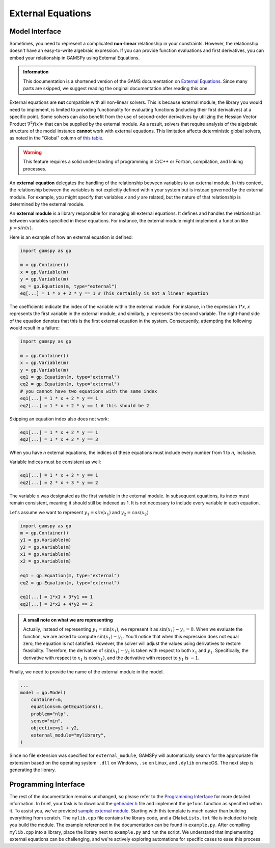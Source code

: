 .. _external_equations:

******************
External Equations
******************

Model Interface
---------------

Sometimes, you need to represent a complicated **non-linear** relationship in
your constraints. However, the relationship doesn't have an easy-to-write algebraic 
expression. If you can provide function evaluations and first derivatives, you can 
embed your relationship in GAMSPy using External Equations.


.. admonition:: Information

   This documentation is a shortened version of the GAMS documentation on
   `External Equations <https://www.gams.com/latest/docs/UG_ExternalEquations.html>`_.
   Since many parts are skipped, we suggest reading the original documentation
   after reading this one.

External equations are **not** compatible with all non-linear solvers. This is
because external module, the library you would need to implement, is limited to
providing functionality for evaluating functions (including their first
derivatives) at a specific point. Some solvers can also benefit from the use of
second-order derivatives by utilizing the Hessian Vector Product
:math:`\nabla^2f(x)v` that can be supplied by the external module. As a
result, solvers that require analysis of the algebraic structure of the model
instance **cannot** work with external equations. This limitation affects
deterministic global solvers, as noted in the "Global" column of `this table
<https://www.gams.com/latest/docs/S_MAIN.html#SOLVERS_MODEL_TYPES>`_.


.. warning::

   This feature requires a solid understanding of programming in C/C++ or Fortran,
   compilation, and linking processes.

An **external equation** delegates the handling of the relationship between 
variables to an external module. In this context, the
relationship between the variables is not explicitly defined within your system
but is instead governed by the external module. For example, you might specify
that variables `x` and `y` are related, but the nature of that relationship is
determined by the external module.

An **external module** is a library responsible for managing all external
equations. It defines and handles the relationships between variables specified
in these equations. For instance, the external module might implement a
function like :math:`y = sin(x)`.


Here is an example of how an external equation is defined:

.. code-block:: python

    import gamspy as gp
    
    m = gp.Container()
    x = gp.Variable(m)
    y = gp.Variable(m)
    eq = gp.Equation(m, type="external")
    eq[...] = 1 * x + 2 * y == 1 # This certainly is not a linear equation

The coefficients indicate the index of the variable within the external module. For
instance, in the expression `1*x`, `x` represents the first variable in the
external module, and similarly, `y` represents the second variable. The
right-hand side of the equation denotes that this is the first external
equation in the system. Consequently, attempting the following would result in
a failure:

.. code-block:: python

    import gamspy as gp

    m = gp.Container()
    x = gp.Variable(m)
    y = gp.Variable(m)
    eq1 = gp.Equation(m, type="external")
    eq2 = gp.Equation(m, type="external")
    # you cannot have two equations with the same index
    eq1[...] = 1 * x + 2 * y == 1
    eq2[...] = 1 * x + 2 * y == 1 # this should be 2

Skipping an equation index also does not work:

.. code-block:: python

    eq1[...] = 1 * x + 2 * y == 1
    eq2[...] = 1 * x + 2 * y == 3

When you have `n` external equations, the indices of these equations must
include every number from 1 to `n`, inclusive.

Variable indices must be consistent as well:

.. code-block:: python

    eq1[...] = 1 * x + 2 * y == 1
    eq2[...] = 2 * x + 3 * y == 2

The variable `x` was designated as the first variable in the external module. In
subsequent equations, its index must remain consistent, meaning it should still
be indexed as 1. It is not necessary to include every variable in each equation.

Let's assume we want to represent :math:`y_1 = sin(x_1)` and :math:`y_2 = cos(x_2)`

.. code-block:: python

    import gamspy as gp
    m = gp.Container()
    y1 = gp.Variable(m)
    y2 = gp.Variable(m)
    x1 = gp.Variable(m)
    x2 = gp.Variable(m)

    eq1 = gp.Equation(m, type="external")
    eq2 = gp.Equation(m, type="external")

    eq1[...] = 1*x1 + 3*y1 == 1
    eq2[...] = 2*x2 + 4*y2 == 2


.. admonition:: A small note on what we are representing

   Actually, instead of representing :math:`y_1 = \sin(x_1)`, we represent it
   as :math:`\sin(x_1) - y_1 = 0`. When we evaluate the function, we are asked
   to compute :math:`\sin(x_1) - y_1`. You'll notice that when this expression
   does not equal zero, the equation is not satisfied. However, the solver will
   adjust the values using derivatives to restore feasibility. Therefore, the
   derivative of :math:`\sin(x_1) - y_1` is taken with respect to both
   :math:`x_1` and :math:`y_1`. Specifically, the derivative with respect to
   :math:`x_1` is :math:`\cos(x_1)`, and the derivative with respect to
   :math:`y_1` is :math:`-1`.


Finally, we need to provide the name of the external module in the model.

.. code-block:: python

    ...
    model = gp.Model(
        container=m,
        equations=m.getEquations(),
        problem="nlp",
        sense="min",
        objective=y1 + y2,
        external_module="mylibrary",
    )

Since no file extension was specified for ``external_module``, GAMSPy will automatically search for the
appropriate file extension based on the operating system: ``.dll`` on Windows, ``.so`` on Linux, and ``.dylib`` on macOS.
The next step is generating the library.


Programming Interface
---------------------

The rest of the documentation remains unchanged, so please refer to the
`Programming Interface
<https://www.gams.com/latest/docs/UG_ExternalEquations.html#UG_ExternalEquations_ProgrammingInterface>`_
for more detailed information. In brief, your task is to download the
`geheader.h <https://www.gams.com/latest/testlib_ml/geheader.h>`_ file and
implement the ``gefunc`` function as specified within it. To assist you, we've
provided `sample external module
<https://github.com/GAMS-dev/gamspy/tree/develop/tests/integration/external_module>`_.
Starting with this template is much easier than building everything from
scratch. The ``mylib.cpp`` file contains the library code, and a ``CMakeLists.txt``
file is included to help you build the module. The example referenced in the
documentation can be found in ``example.py``. After compiling ``mylib.cpp`` into a
library, place the library next to ``example.py`` and run the script. We
understand that implementing external equations can be challenging, and we're
actively exploring automations for specific cases to ease this process.
